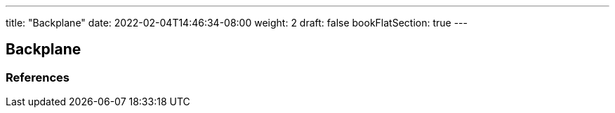 ---
title: "Backplane"
date: 2022-02-04T14:46:34-08:00
weight: 2
draft: false
bookFlatSection: true
---

== Backplane


=== References